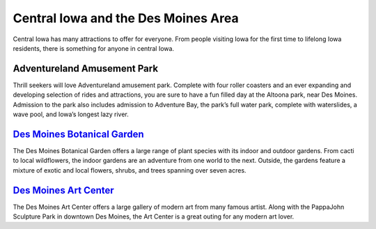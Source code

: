 Central Iowa and the Des Moines Area
====================================

Central Iowa has many attractions to offer for everyone. 
From people visiting Iowa for the first time to lifelong Iowa residents, 
there is something for anyone in central Iowa.


Adventureland Amusement Park
----------------------------

Thrill seekers will love Adventureland amusement park. 
Complete with four roller coasters and an ever expanding and developing selection 
of rides and attractions, you are sure to have a fun filled day at the Altoona park, near Des Moines. 
Admission to the park also includes admission to Adventure Bay, the park’s full water park, complete with waterslides, a wave pool, and Iowa’s longest lazy river.


`Des Moines Botanical Garden <source/botanicalgarden/botanicalgarden.rst>`_
---------------------------------------------------------------------------

The Des Moines Botanical Garden offers a large range of plant species with its indoor and outdoor gardens. From cacti to local wildflowers, the indoor gardens are an adventure from one world to the next. 
Outside, the gardens feature a mixture of exotic and local flowers, shrubs, and trees spanning over seven acres.


`Des Moines Art Center <source/artcenter/artcenter.rst>`_
-------------------------------------------------------

The Des Moines Art Center offers a large gallery of modern art from many famous artist. 
Along with the PappaJohn Sculpture Park in downtown Des Moines, the Art Center is a great outing for any modern art lover.

